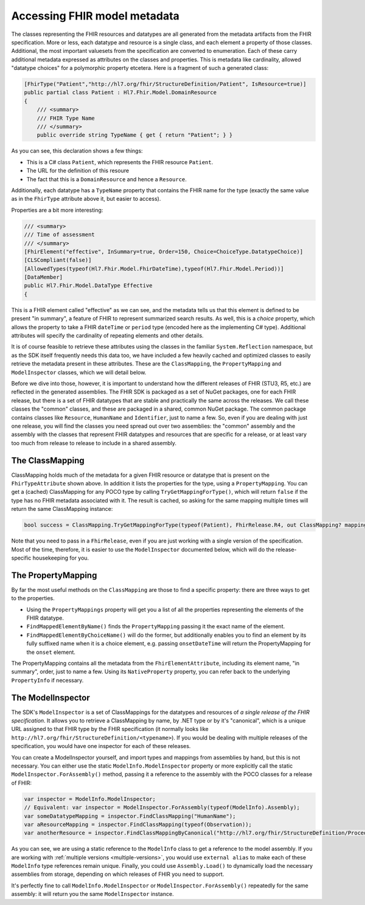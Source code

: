 
Accessing FHIR model metadata
-----------------------------
The classes representing the FHIR resources and datatypes are all generated from the metadata artifacts from the FHIR specification. More or less, each datatype and resource is a single class, and each element a property of those classes. Additional, the most important valuesets from the specification are converted to enumeration. Each of these carry
additional metadata expressed as attributes on the classes and properties. This is metadata like cardinality, allowed "datatype choices" for a polymorphic property etcetera. Here is a fragment of such a generated class:

.. code-block:: csharp

    [FhirType("Patient","http://hl7.org/fhir/StructureDefinition/Patient", IsResource=true)]
    public partial class Patient : Hl7.Fhir.Model.DomainResource
    {
        /// <summary>
        /// FHIR Type Name
        /// </summary>
        public override string TypeName { get { return "Patient"; } }

As you can see, this declaration shows a few things:

* This is a C# class ``Patient``, which represents the FHIR resource ``Patient``.
* The URL for the definition of this resoure
* The fact that this is a ``DomainResource`` and hence a ``Resource``.

Additionally, each datatype has a ``TypeName`` property that contains the FHIR name for the type
(exactly the same value as in the ``FhirType`` attribute above it, but easier to access).

Properties are a bit more interesting:

.. code-block:: csharp

    /// <summary>
    /// Time of assessment
    /// </summary>
    [FhirElement("effective", InSummary=true, Order=150, Choice=ChoiceType.DatatypeChoice)]
    [CLSCompliant(false)]
    [AllowedTypes(typeof(Hl7.Fhir.Model.FhirDateTime),typeof(Hl7.Fhir.Model.Period))]
    [DataMember]
    public Hl7.Fhir.Model.DataType Effective
    {

This is a FHIR element called "effective" as we can see, and the metadata tells us that this element 
is defined to be present "in summary", a feature of FHIR to represent summarized search results.
As well, this is a *choice* property, which allows the property to take a FHIR ``dateTime`` or
``period`` type (encoded here as the implementing C# type). Additional attributes will specify the
cardinality of repeating elements and other details.

It is of course feasible to retrieve these attributes using the classes in the familiar ``System.Reflection`` namespace, but as the SDK itself frequently needs this data too, we have included a few heavily cached and optimized classes to easily retrieve the metadata present in these attributes. These are the ``ClassMapping``, the ``PropertyMapping`` and ``ModelInspector`` classes, which we will detail below.

Before we dive into those, however, it is important to understand how the different releases of FHIR (STU3, R5, etc.) are reflected in the generated assemblies. The FHIR SDK is packaged as a set of NuGet packages, one for each FHIR release, but there is a set of FHIR datatypes that are stable and practically the same across the releases. We call these classes the "common" classes, and these are packaged in a shared, common NuGet package. The common package contains classes like ``Resource``, ``HumanName`` and ``Identifier``, just to name a few. So, even if you are dealing with just one release, you will find the classes you need spread out over two assemblies: the "common" assembly and the assembly with the classes that represent FHIR datatypes and resources that are specific for a release, or at least vary too much from release to release to include in a shared assembly.

The ClassMapping
^^^^^^^^^^^^^^^^
ClassMapping holds much of the metadata for a given FHIR resource or datatype that is present on the ``FhirTypeAttribute`` shown above. In addition it lists the properties for the type, using a ``PropertyMapping``. You can get a (cached) ClassMapping for any POCO type by calling ``TryGetMappingForType()``, which will return ``false`` if the type has no FHIR metadata associated with it. The result is cached, so asking for the same mapping multiple times will return the same ClassMapping instance:

.. code-block:: csharp

    bool success = ClassMapping.TryGetMappingForType(typeof(Patient), FhirRelease.R4, out ClassMapping? mapping);

Note that you need to pass in a ``FhirRelease``, even if you are just working with a single version of the specification. Most of the time, therefore, it is easier to use the ``ModelInspector`` documented below, which will do the release-specific housekeeping for you.

The PropertyMapping
^^^^^^^^^^^^^^^^^^^
By far the most useful methods on the ``ClassMapping`` are those to find a specific property: there are three ways to get to the properties.

* Using the ``PropertyMappings`` property will get you a list of all the properties representing the elements of the FHIR datatype.
* ``FindMappedElementByName()`` finds the ``PropertyMapping`` passing it the exact name of the element.
* ``FindMappedElementByChoiceName()`` will do the former, but additionally enables you to find an element by its fully suffixed name when it is a choice element, e.g. passing ``onsetDateTime`` will return the PropertyMapping for the ``onset`` element.

The PropertyMapping contains all the metadata from the ``FhirElementAttribute``, including its element name, "in summary", order, just to name a few. Using its ``NativeProperty`` property, you can refer back to the underlying ``PropertyInfo`` if necessary.

The ModelInspector
^^^^^^^^^^^^^^^^^^
The SDK's ``ModelInspector`` is a set of ClassMappings for the datatypes and resources of *a single release of the FHIR specification*. It allows you to retrieve a ClassMapping by name, by .NET type or by it's "canonical", which is a unique URL assigned to that FHIR type by the FHIR specification (it normally looks like ``http://hl7.org/fhir/StructureDefinition/<typename>``). If you would be dealing with multiple releases of the specification, you would have one inspector for each of these releases.

You can create a ModelInspector yourself, and import types and mappings from assemblies by hand, but this is not necessary. You can either use the static ``ModelInfo.ModelInspector`` property or more explicitly call the static ``ModelInspector.ForAssembly()`` method, passing it a reference to the assembly with the POCO classes for a release of FHIR:

.. code-block:: csharp

    var inspector = ModelInfo.ModelInspector;
    // Equivalent: var inspector = ModelInspector.ForAssembly(typeof(ModelInfo).Assembly);   
    var someDatatypeMapping = inspector.FindClassMapping("HumanName");
    var aResourceMapping = inspector.FindClassMapping(typeof(Observation));
    var anotherResource = inspector.FindClassMappingByCanonical("http://hl7.org/fhir/StructureDefinition/Procedure");

As you can see, we are using a static reference to the ``ModelInfo`` class to get a reference to the model assembly. If you are working with :ref:`multiple versions <multiple-versions>`, you would use ``external alias`` to make each of these ``ModelInfo`` type references remain unique. Finally, you could use ``Assembly.Load()`` to dynamically load the necessary assemblies from storage, depending on which releases of FHIR you need to support.

It's perfectly fine to call ``ModelInfo.ModelInspector`` or ``ModelInspector.ForAssembly()`` repeatedly for the same assembly: it will return you the same ``ModelInspector`` instance.
